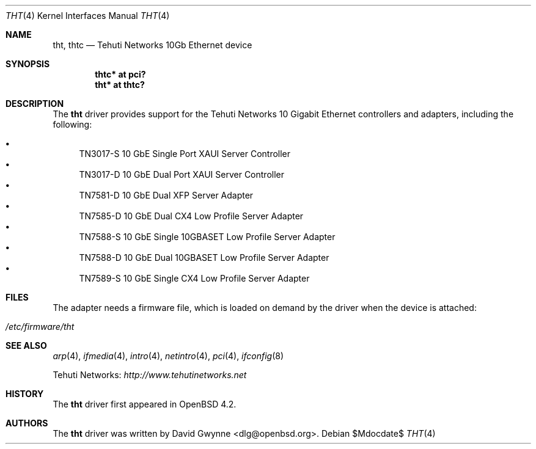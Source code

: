 .\"	$OpenBSD: tht.4,v 1.4 2007/05/31 19:19:52 jmc Exp $
.\"
.\" Copyright (c) 2007 David Gwynne <dlg@openbsd.org>
.\"
.\" Permission to use, copy, modify, and distribute this software for any
.\" purpose with or without fee is hereby granted, provided that the above
.\" copyright notice and this permission notice appear in all copies.
.\"
.\" THE SOFTWARE IS PROVIDED "AS IS" AND THE AUTHOR DISCLAIMS ALL WARRANTIES
.\" WITH REGARD TO THIS SOFTWARE INCLUDING ALL IMPLIED WARRANTIES OF
.\" MERCHANTABILITY AND FITNESS. IN NO EVENT SHALL THE AUTHOR BE LIABLE FOR
.\" ANY SPECIAL, DIRECT, INDIRECT, OR CONSEQUENTIAL DAMAGES OR ANY DAMAGES
.\" WHATSOEVER RESULTING FROM LOSS OF USE, DATA OR PROFITS, WHETHER IN AN
.\" TORTIOUS ACTION, ARISING OUT OF
.\" PERFORMANCE OF THIS SOFTWARE.
.\"
.Dd $Mdocdate$
.Dt THT 4
.Os
.Sh NAME
.Nm tht ,
.Nm thtc
.Nd Tehuti Networks 10Gb Ethernet device
.Sh SYNOPSIS
.Cd "thtc* at pci?"
.Cd "tht* at thtc?"
.Sh DESCRIPTION
The
.Nm
driver provides support for the Tehuti Networks 10 Gigabit Ethernet
controllers and adapters, including the following:
.Pp
.Bl -bullet -compact
.It
TN3017-S 10 GbE Single Port XAUI Server Controller
.It
TN3017-D 10 GbE Dual Port XAUI Server Controller
.It
TN7581-D 10 GbE Dual XFP Server Adapter
.It
TN7585-D 10 GbE Dual CX4 Low Profile Server Adapter
.It
TN7588-S 10 GbE Single 10GBASET Low Profile Server Adapter
.It
TN7588-D 10 GbE Dual 10GBASET Low Profile Server Adapter
.It
TN7589-S 10 GbE Single CX4 Low Profile Server Adapter
.El
.Sh FILES
The adapter needs a firmware file, which is loaded on demand by the
driver when the device is attached:
.Pp
.Bl -tag -width Ds -offset indent -compact
.It Pa /etc/firmware/tht
.El
.Sh SEE ALSO
.Xr arp 4 ,
.Xr ifmedia 4 ,
.Xr intro 4 ,
.Xr netintro 4 ,
.Xr pci 4 ,
.Xr ifconfig 8
.Pp
Tehuti Networks:
.Pa http://www.tehutinetworks.net
.Sh HISTORY
The
.Nm
driver first appeared in
.Ox 4.2 .
.Sh AUTHORS
.An -nosplit
The
.Nm
driver was written by
.An David Gwynne Aq dlg@openbsd.org .

